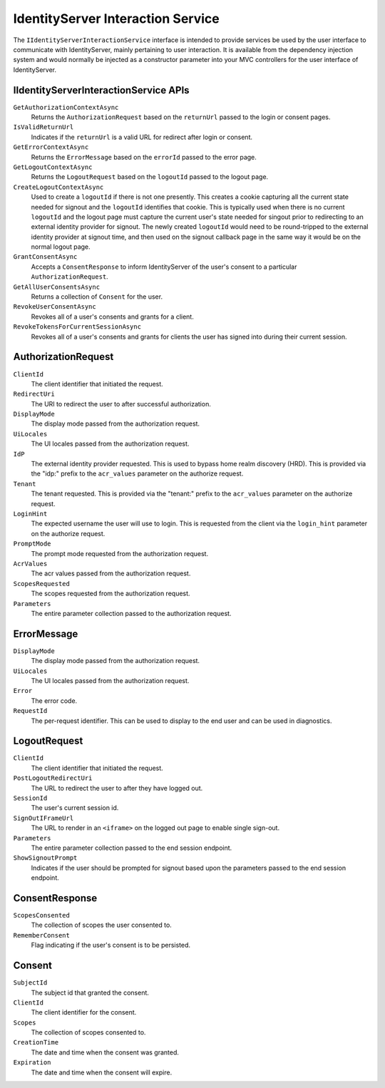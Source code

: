.. _refInteractionService:
IdentityServer Interaction Service
==================================

The ``IIdentityServerInteractionService`` interface is intended to provide services be used by the user interface to communicate with IdentityServer, mainly pertaining to user interaction.
It is available from the dependency injection system and would normally be injected as a constructor parameter into your MVC controllers for the user interface of IdentityServer.

IIdentityServerInteractionService APIs
^^^^^^^^^^^^^^^^^^^^^^^^^^^^^^^^^^^^^^

``GetAuthorizationContextAsync``
    Returns the ``AuthorizationRequest`` based on the ``returnUrl`` passed to the login or consent pages.

``IsValidReturnUrl``
    Indicates if the ``returnUrl`` is a valid URL for redirect after login or consent.

``GetErrorContextAsync``
    Returns the ``ErrorMessage`` based on the ``errorId`` passed to the error page.

``GetLogoutContextAsync``
    Returns the ``LogoutRequest`` based on the ``logoutId`` passed to the logout page.

``CreateLogoutContextAsync``
    Used to create a ``logoutId`` if there is not one presently.
    This creates a cookie capturing all the current state needed for signout and the ``logoutId`` identifies that cookie.
    This is typically used when there is no current ``logoutId`` and the logout page must capture the current user's state needed for singout prior to redirecting to an external identity provider for signout.
    The newly created ``logoutId`` would need to be round-tripped to the external identity provider at signout time, and then used on the signout callback page in the same way it would be on the normal logout page.

``GrantConsentAsync``
    Accepts a ``ConsentResponse`` to inform IdentityServer of the user's consent to a particular ``AuthorizationRequest``.

``GetAllUserConsentsAsync``
    Returns a collection of ``Consent`` for the user.

``RevokeUserConsentAsync``
    Revokes all of a user's consents and grants for a client.

``RevokeTokensForCurrentSessionAsync``
    Revokes all of a user's consents and grants for clients the user has signed into during their current session.

AuthorizationRequest
^^^^^^^^^^^^^^^^^^^^
``ClientId``
    The client identifier that initiated the request.
``RedirectUri``
    The URI to redirect the user to after successful authorization.
``DisplayMode``
    The display mode passed from the authorization request.
``UiLocales``
    The UI locales passed from the authorization request.
``IdP``
    The external identity provider requested. 
    This is used to bypass home realm discovery (HRD). 
    This is provided via the "idp:" prefix to the ``acr_values`` parameter on the authorize request.
``Tenant``
    The tenant requested.
    This is provided via the "tenant:" prefix to the ``acr_values`` parameter on the authorize request.
``LoginHint``
    The expected username the user will use to login. 
    This is requested from the client via the ``login_hint`` parameter on the authorize request.
``PromptMode``
    The prompt mode requested from the authorization request.
``AcrValues``
    The acr values passed from the authorization request.
``ScopesRequested``
    The scopes requested from the authorization request.
``Parameters``
    The entire parameter collection passed to the authorization request.

ErrorMessage
^^^^^^^^^^^^
``DisplayMode``
    The display mode passed from the authorization request.
``UiLocales``
    The UI locales passed from the authorization request.
``Error``
    The error code.
``RequestId``
    The per-request identifier. This can be used to display to the end user and can be used in diagnostics.

LogoutRequest
^^^^^^^^^^^^^
``ClientId``
    The client identifier that initiated the request.
``PostLogoutRedirectUri``
    The URL to redirect the user to after they have logged out.
``SessionId``
    The user's current session id.
``SignOutIFrameUrl``
    The URL to render in an ``<iframe>`` on the logged out page to enable single sign-out.
``Parameters``
    The entire parameter collection passed to the end session endpoint.
``ShowSignoutPrompt``
    Indicates if the user should be prompted for signout based upon the parameters passed to the end session endpoint.

ConsentResponse
^^^^^^^^^^^^^^^
``ScopesConsented``
    The collection of scopes the user consented to.
``RememberConsent``
    Flag indicating if the user's consent is to be persisted.

Consent
^^^^^^^
``SubjectId``
    The subject id that granted the consent.
``ClientId``
    The client identifier for the consent.
``Scopes``
    The collection of scopes consented to.
``CreationTime``
    The date and time when the consent was granted.
``Expiration``
    The date and time when the consent will expire.
